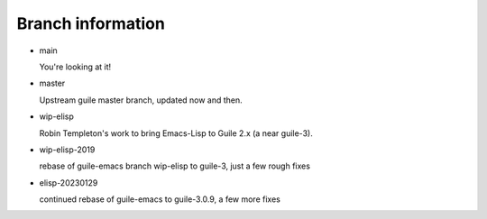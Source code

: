 Branch information
==================

* main

  You're looking at it!

* master

  Upstream guile master branch, updated now and then.

* wip-elisp

  Robin Templeton's work to bring Emacs-Lisp to Guile 2.x (a near guile-3).

* wip-elisp-2019

  rebase of guile-emacs branch wip-elisp to guile-3, just a few rough fixes

* elisp-20230129

  continued rebase of guile-emacs to guile-3.0.9, a few more fixes

